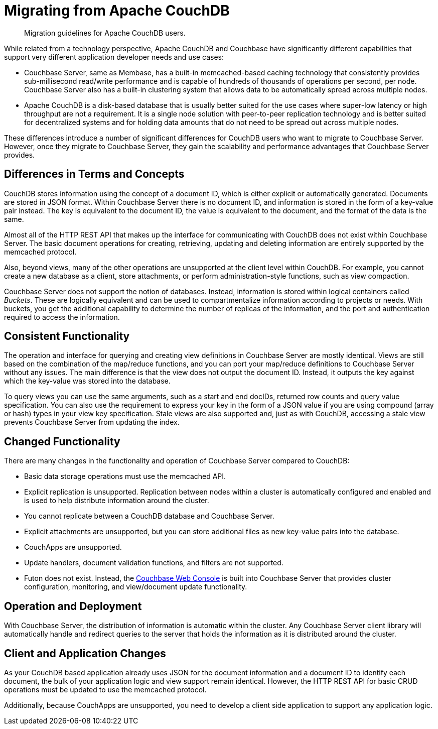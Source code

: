 = Migrating from Apache CouchDB

[abstract]
Migration guidelines for Apache CouchDB users.

While related from a technology perspective, Apache CouchDB and Couchbase have significantly different capabilities that support very different application developer needs and use cases:

* Couchbase Server, same as Membase, has a built-in memcached-based caching technology that consistently provides sub-millisecond read/write performance and is capable of hundreds of thousands of operations per second, per node.
Couchbase Server also has a built-in clustering system that allows data to be automatically spread across multiple nodes.
* Apache CouchDB is a disk-based database that is usually better suited for the use cases where super-low latency or high throughput are not a requirement.
It is a single node solution with peer-to-peer replication technology and is better suited for decentralized systems and for holding data amounts that do not need to be spread out across multiple nodes.

These differences introduce a number of significant differences for CouchDB users who want to migrate to Couchbase Server.
However, once they migrate to Couchbase Server, they gain the scalability and performance advantages that Couchbase Server provides.

== Differences in Terms and Concepts

CouchDB stores information using the concept of a document ID, which is either explicit or automatically generated.
Documents are stored in JSON format.
Within Couchbase Server there is no document ID, and information is stored in the form of a key-value pair instead.
The key is equivalent to the document ID, the value is equivalent to the document, and the format of the data is the same.

Almost all of the HTTP REST API that makes up the interface for communicating with CouchDB does not exist within Couchbase Server.
The basic document operations for creating, retrieving, updating and deleting information are entirely supported by the memcached protocol.

Also, beyond views, many of the other operations are unsupported at the client level within CouchDB.
For example, you cannot create a new database as a client, store attachments, or perform administration-style functions, such as view compaction.

Couchbase Server does not support the notion of databases.
Instead, information is stored within logical containers called [.term]_Buckets_.
These are logically equivalent and can be used to compartmentalize information according to projects or needs.
With buckets, you get the additional capability to determine the number of replicas of the information, and the port and authentication required to access the information.

== Consistent Functionality

The operation and interface for querying and creating view definitions in Couchbase Server are mostly identical.
Views are still based on the combination of the map/reduce functions, and you can port your map/reduce definitions to Couchbase Server without any issues.
The main difference is that the view does not output the document ID.
Instead, it outputs the key against which the key-value was stored into the database.

To query views you can use the same arguments, such as a start and end docIDs, returned row counts and query value specification.
You can also use the requirement to express your key in the form of a JSON value if you are using compound (array or hash) types in your view key specification.
Stale views are also supported and, just as with CouchDB, accessing a stale view prevents Couchbase Server from updating the index.

== Changed Functionality

There are many changes in the functionality and operation of Couchbase Server compared to CouchDB:

* Basic data storage operations must use the memcached API.
* Explicit replication is unsupported.
Replication between nodes within a cluster is automatically configured and enabled and is used to help distribute information around the cluster.
* You cannot replicate between a CouchDB database and Couchbase Server.
* Explicit attachments are unsupported, but you can store additional files as new key-value pairs into the database.
* CouchApps are unsupported.
* Update handlers, document validation functions, and filters are not supported.
* Futon does not exist.
Instead, the xref:admin:ui-intro.adoc#topic1980[Couchbase Web Console] is built into Couchbase Server that provides cluster configuration, monitoring, and view/document update functionality.

== Operation and Deployment

With Couchbase Server, the distribution of information is automatic within the cluster.
Any Couchbase Server client library will automatically handle and redirect queries to the server that holds the information as it is distributed around the cluster.

== Client and Application Changes

As your CouchDB based application already uses JSON for the document information and a document ID to identify each document, the bulk of your application logic and view support remain identical.
However, the HTTP REST API for basic CRUD operations must be updated to use the memcached protocol.

Additionally, because CouchApps are unsupported, you need to develop a client side application to support any application logic.
